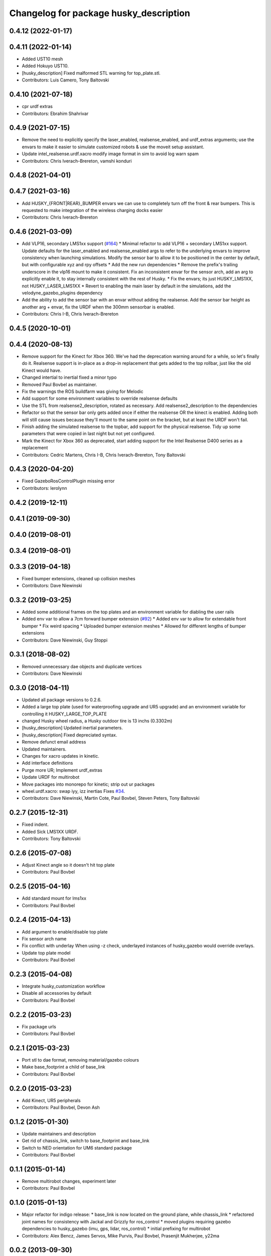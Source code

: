 ^^^^^^^^^^^^^^^^^^^^^^^^^^^^^^^^^^^^^^^
Changelog for package husky_description
^^^^^^^^^^^^^^^^^^^^^^^^^^^^^^^^^^^^^^^

0.4.12 (2022-01-17)
-------------------

0.4.11 (2022-01-14)
-------------------
* Added UST10 mesh
* Added Hokuyo UST10.
* [husky_description] Fixed malformed STL warning for top_plate.stl.
* Contributors: Luis Camero, Tony Baltovski

0.4.10 (2021-07-18)
-------------------
* cpr urdf extras
* Contributors: Ebrahim Shahrivar

0.4.9 (2021-07-15)
------------------
* Remove the need to explicitly specify the laser_enabled, realsense_enabled, and urdf_extras arguments; use the envars to make it easier to simulate customized robots & use the moveit setup assistant.
* Update intel_realsense.urdf.xacro
  modify image format in sim to avoid log warn spam
* Contributors: Chris Iverach-Brereton, vamshi konduri

0.4.8 (2021-04-01)
------------------

0.4.7 (2021-03-16)
------------------
* Add HUSKY\_{FRONT|REAR}_BUMPER envars we can use to completely turn off the front & rear bumpers.  This is requested to make integration of the wireless charging docks easier
* Contributors: Chris Iverach-Brereton

0.4.6 (2021-03-09)
------------------
* Add VLP16, secondary LMS1xx support (`#164 <https://github.com/husky/husky/issues/164>`_)
  * Minimal refactor to add VLP16 + secondary LMS1xx support. Update defaults for the laser_enabled and realsense_enabled args to refer to the underlying envars to improve consistency when launching simulations. Modify the sensor bar to allow it to be positioned in the center by default, but with configurable xyz and rpy offsets
  * Add the new run dependencies
  * Remove the prefix's trailing underscore in the vlp16 mount to make it consistent. Fix an inconsistent envar for the sensor arch, add an arg to explicitly enable it, to stay internally consistent with the rest of Husky.
  * Fix the envars; its just HUSKY_LMS1XX, not HUSKY_LASER_LMS1XX
  * Revert to enabling the main laser by default in the simulations, add the velodyne_gazebo_plugins dependency
* Add the ability to add the sensor bar with an envar without adding the realsense.  Add the sensor bar height as another arg + envar, fix the URDF when the 300mm sensorbar is enabled.
* Contributors: Chris I-B, Chris Iverach-Brereton

0.4.5 (2020-10-01)
------------------

0.4.4 (2020-08-13)
------------------
* Remove support for the Kinect for Xbox 360. We've had the deprecation warning around for a while, so let's finally do it.  Realsense support is in-place as a drop-in replacement that gets added to the top rollbar, just like the old Kinect would have.
* Changed intertial to inertial
  fixed a minor typo
* Removed Paul Bovbel as maintainer.
* Fix the warnings the ROS buildfarm was giving for Melodic
* Add support for some environment variables to override realsense defaults
* Use the STL from realsense2_description, rotated as necessary. Add realsense2_description to the dependencies
* Refactor so that the sensor bar only gets added once if either the realsense OR the kinect is enabled. Adding both will still cause issues because they'll mount to the same point on the bracket, but at least the URDF won't fail.
* Finish adding the simulated realsense to the topbar, add support for the physical realsense. Tidy up some parameters that were copied in last night but not yet configured.
* Mark the Kinect for Xbox 360 as deprecated, start adding support for the Intel Realsense D400 series as a replacement
* Contributors: Cedric Martens, Chris I-B, Chris Iverach-Brereton, Tony Baltovski

0.4.3 (2020-04-20)
------------------
* Fixed GazeboRosControlPlugin missing error
* Contributors: lerolynn

0.4.2 (2019-12-11)
------------------

0.4.1 (2019-09-30)
------------------

0.4.0 (2019-08-01)
------------------

0.3.4 (2019-08-01)
------------------

0.3.3 (2019-04-18)
------------------
* Fixed bumper extensions, cleaned up collision meshes
* Contributors: Dave Niewinski

0.3.2 (2019-03-25)
------------------
* Added some additional frames on the top plates and an environment variable for diabling the user rails
* Added env var to allow a 7cm forward bumper extension (`#92 <https://github.com/husky/husky/issues/92>`_)
  * Added env var to allow for extendable front bumper
  * Fix weird spacing
  * Uploaded bumper extension meshes
  * Allowed for different lengths of bumper extensions
* Contributors: Dave Niewinski, Guy Stoppi

0.3.1 (2018-08-02)
------------------
* Removed unnecessary dae objects and duplicate vertices
* Contributors: Dave Niewinski

0.3.0 (2018-04-11)
------------------
* Updated all package versions to 0.2.6.
* Added a large top plate (used for waterproofing upgrade and UR5 upgrade) and an environment variable for controlling it HUSKY_LARGE_TOP_PLATE
* changed Husky wheel radius, a Husky outdoor tire is 13 inchs (0.3302m)
* [husky_description] Updated inertial parameters.
* [husky_description] Fixed depreciated syntax.
* Remove defunct email address
* Updated maintainers.
* Changes for xacro updates in kinetic.
* Add interface definitions
* Purge more UR; Implement urdf_extras
* Update URDF for multirobot
* Move packages into monorepo for kinetic; strip out ur packages
* wheel.urdf.xacro: swap iyy, izz inertias
  Fixes `#34 <https://github.com/husky/husky/issues/34>`_.
* Contributors: Dave Niewinski, Martin Cote, Paul Bovbel, Steven Peters, Tony Baltovski

0.2.7 (2015-12-31)
------------------
* Fixed indent.
* Added Sick LMS1XX URDF.
* Contributors: Tony Baltovski

0.2.6 (2015-07-08)
------------------
* Adjust Kinect angle so it doesn't hit top plate
* Contributors: Paul Bovbel

0.2.5 (2015-04-16)
------------------
* Add standard mount for lms1xx
* Contributors: Paul Bovbel

0.2.4 (2015-04-13)
------------------
* Add argument to enable/disable top plate
* Fix sensor arch name
* Fix conflict with underlay
  When using -z check, underlayed instances of husky_gazebo would override overlays.
* Update top plate model
* Contributors: Paul Bovbel

0.2.3 (2015-04-08)
------------------
* Integrate husky_customization workflow
* Disable all accessories by default
* Contributors: Paul Bovbel

0.2.2 (2015-03-23)
------------------
* Fix package urls
* Contributors: Paul Bovbel

0.2.1 (2015-03-23)
------------------
* Port stl to dae format, removing material/gazebo colours
* Make base_footprint a child of base_link
* Contributors: Paul Bovbel

0.2.0 (2015-03-23)
------------------
* Add Kinect, UR5 peripherals
* Contributors: Paul Bovbel, Devon Ash

0.1.2 (2015-01-30)
------------------
* Update maintainers and description
* Get rid of chassis_link, switch to base_footprint and base_link
* Switch to NED orientation for UM6 standard package
* Contributors: Paul Bovbel

0.1.1 (2015-01-14)
------------------
* Remove multirobot changes, experiment later
* Contributors: Paul Bovbel

0.1.0 (2015-01-13)
------------------
* Major refactor for indigo release:
  * base_link is now located on the ground plane, while chassis_link
  * refactored joint names for consistency with Jackal and Grizzly for ros_control
  * moved plugins requiring gazebo dependencies to husky_gazebo (imu, gps, lidar, ros_control)
  * initial prefixing for multirobot
* Contributors: Alex Bencz, James Servos, Mike Purvis, Paul Bovbel, Prasenjit Mukherjee, y22ma

0.0.2 (2013-09-30)
------------------
* Renamed /models folder to /meshes to follow the convention of other gazebo simulation packages.
* Changed the base.urdf.xacro to use base_footprint as the parent frame. For some reason, the new Gazebo paints all parts the same color as base_link when base_link is the parent.

0.0.1 (2013-09-11)
------------------
* Move to model-only launchfile.
* Catkinize package, add install targets.
* husky_description moved up to repository root.
